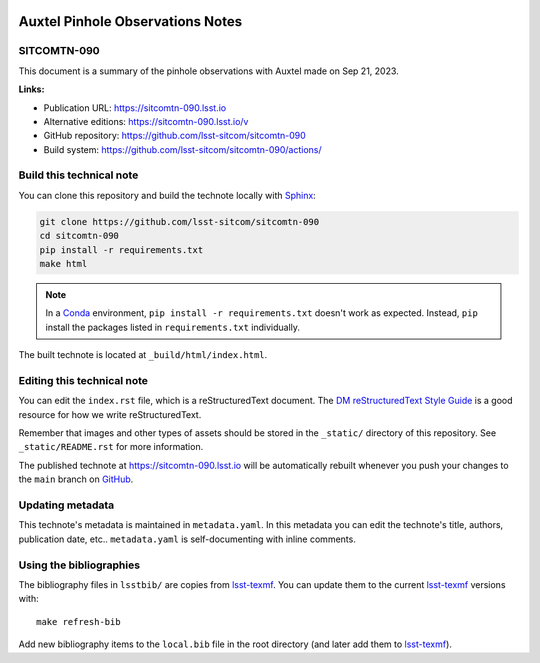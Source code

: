 .. image:: https://img.shields.io/badge/sitcomtn--090-lsst.io-brightgreen.svg
   :target: https://sitcomtn-090.lsst.io
.. image:: https://github.com/lsst-sitcom/sitcomtn-090/workflows/CI/badge.svg
   :target: https://github.com/lsst-sitcom/sitcomtn-090/actions/
..
  Uncomment this section and modify the DOI strings to include a Zenodo DOI badge in the README
  .. image:: https://zenodo.org/badge/doi/10.5281/zenodo.#####.svg
     :target: http://dx.doi.org/10.5281/zenodo.#####

#################################
Auxtel Pinhole Observations Notes
#################################

SITCOMTN-090
============

This document is a summary of the pinhole observations with Auxtel made on Sep 21, 2023. 

**Links:**

- Publication URL: https://sitcomtn-090.lsst.io
- Alternative editions: https://sitcomtn-090.lsst.io/v
- GitHub repository: https://github.com/lsst-sitcom/sitcomtn-090
- Build system: https://github.com/lsst-sitcom/sitcomtn-090/actions/


Build this technical note
=========================

You can clone this repository and build the technote locally with `Sphinx`_:

.. code-block:: bash

   git clone https://github.com/lsst-sitcom/sitcomtn-090
   cd sitcomtn-090
   pip install -r requirements.txt
   make html

.. note::

   In a Conda_ environment, ``pip install -r requirements.txt`` doesn't work as expected.
   Instead, ``pip`` install the packages listed in ``requirements.txt`` individually.

The built technote is located at ``_build/html/index.html``.

Editing this technical note
===========================

You can edit the ``index.rst`` file, which is a reStructuredText document.
The `DM reStructuredText Style Guide`_ is a good resource for how we write reStructuredText.

Remember that images and other types of assets should be stored in the ``_static/`` directory of this repository.
See ``_static/README.rst`` for more information.

The published technote at https://sitcomtn-090.lsst.io will be automatically rebuilt whenever you push your changes to the ``main`` branch on `GitHub <https://github.com/lsst-sitcom/sitcomtn-090>`_.

Updating metadata
=================

This technote's metadata is maintained in ``metadata.yaml``.
In this metadata you can edit the technote's title, authors, publication date, etc..
``metadata.yaml`` is self-documenting with inline comments.

Using the bibliographies
========================

The bibliography files in ``lsstbib/`` are copies from `lsst-texmf`_.
You can update them to the current `lsst-texmf`_ versions with::

   make refresh-bib

Add new bibliography items to the ``local.bib`` file in the root directory (and later add them to `lsst-texmf`_).

.. _Sphinx: http://sphinx-doc.org
.. _DM reStructuredText Style Guide: https://developer.lsst.io/restructuredtext/style.html
.. _this repo: ./index.rst
.. _Conda: http://conda.pydata.org/docs/
.. _lsst-texmf: https://lsst-texmf.lsst.io
